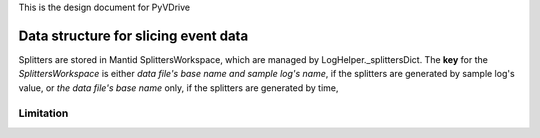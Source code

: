 This is the design document for PyVDrive

Data structure for slicing event data
=====================================

Splitters are stored in Mantid SplittersWorkspace,
which are managed by LogHelper._splittersDict. 
The **key** for the *SplittersWorkspace* is either
*data file's base name and sample log's name*,
if the splitters are generated by sample log's value,
or *the data file's base name* only,
if the splitters are generated by time, 

Limitation
++++++++++
